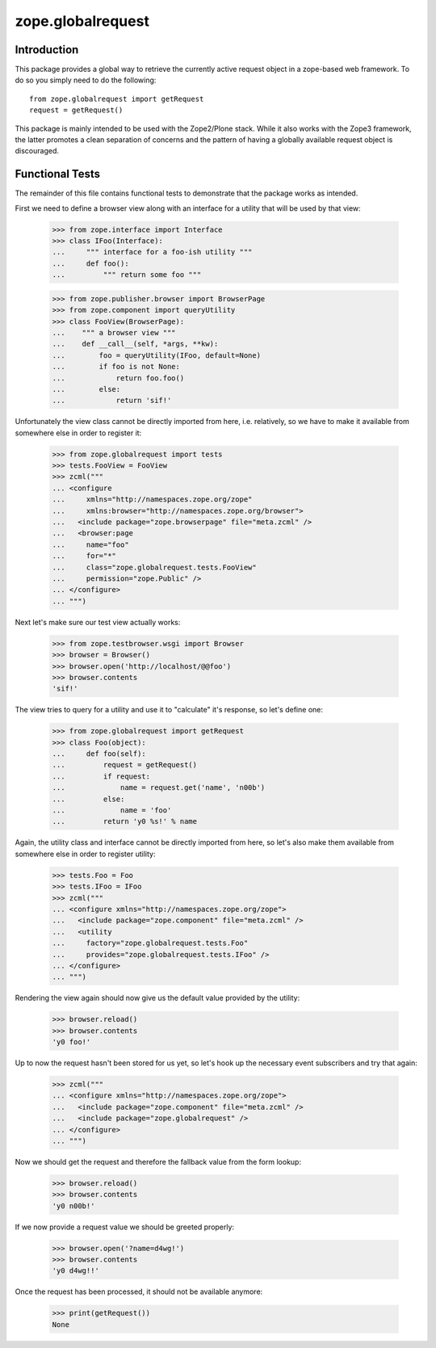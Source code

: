 zope.globalrequest
==================

Introduction
------------

This package provides a global way to retrieve the currently active request
object in a zope-based web framework.  To do so you simply need to do the
following::

  from zope.globalrequest import getRequest
  request = getRequest()

This package is mainly intended to be used with the Zope2/Plone stack.  While
it also works with the Zope3 framework, the latter promotes a clean separation
of concerns and the pattern of having a globally available request object is
discouraged.


Functional Tests
----------------

The remainder of this file contains functional tests to demonstrate that the
package works as intended.

First we need to define a browser view along with an interface for a utility
that will be used by that view:

  >>> from zope.interface import Interface
  >>> class IFoo(Interface):
  ...     """ interface for a foo-ish utility """
  ...     def foo():
  ...         """ return some foo """

  >>> from zope.publisher.browser import BrowserPage
  >>> from zope.component import queryUtility
  >>> class FooView(BrowserPage):
  ...    """ a browser view """
  ...    def __call__(self, *args, **kw):
  ...        foo = queryUtility(IFoo, default=None)
  ...        if foo is not None:
  ...            return foo.foo()
  ...        else:
  ...            return 'sif!'

Unfortunately the view class cannot be directly imported from here, i.e.
relatively, so we have to make it available from somewhere else in order to register it:

  >>> from zope.globalrequest import tests
  >>> tests.FooView = FooView
  >>> zcml("""
  ... <configure
  ...     xmlns="http://namespaces.zope.org/zope"
  ...     xmlns:browser="http://namespaces.zope.org/browser">
  ...   <include package="zope.browserpage" file="meta.zcml" />
  ...   <browser:page
  ...     name="foo"
  ...     for="*"
  ...     class="zope.globalrequest.tests.FooView"
  ...     permission="zope.Public" />
  ... </configure>
  ... """)

Next let's make sure our test view actually works:

  >>> from zope.testbrowser.wsgi import Browser
  >>> browser = Browser()
  >>> browser.open('http://localhost/@@foo')
  >>> browser.contents
  'sif!'

The view tries to query for a utility and use it to "calculate" it's response,
so let's define one:

  >>> from zope.globalrequest import getRequest
  >>> class Foo(object):
  ...     def foo(self):
  ...         request = getRequest()
  ...         if request:
  ...             name = request.get('name', 'n00b')
  ...         else:
  ...             name = 'foo'
  ...         return 'y0 %s!' % name

Again, the utility class and interface cannot be directly imported from here,
so let's also make them available from somewhere else in order to register
utility:

  >>> tests.Foo = Foo
  >>> tests.IFoo = IFoo
  >>> zcml("""
  ... <configure xmlns="http://namespaces.zope.org/zope">
  ...   <include package="zope.component" file="meta.zcml" />
  ...   <utility
  ...     factory="zope.globalrequest.tests.Foo"
  ...     provides="zope.globalrequest.tests.IFoo" />
  ... </configure>
  ... """)

Rendering the view again should now give us the default value provided by the
utility:

  >>> browser.reload()
  >>> browser.contents
  'y0 foo!'

Up to now the request hasn't been stored for us yet, so let's hook up the
necessary event subscribers and try that again:

  >>> zcml("""
  ... <configure xmlns="http://namespaces.zope.org/zope">
  ...   <include package="zope.component" file="meta.zcml" />
  ...   <include package="zope.globalrequest" />
  ... </configure>
  ... """)

Now we should get the request and therefore the fallback value from the form
lookup:

  >>> browser.reload()
  >>> browser.contents
  'y0 n00b!'

If we now provide a request value we should be greeted properly:

  >>> browser.open('?name=d4wg!')
  >>> browser.contents
  'y0 d4wg!!'

Once the request has been processed, it should not be available anymore:

  >>> print(getRequest())
  None
  